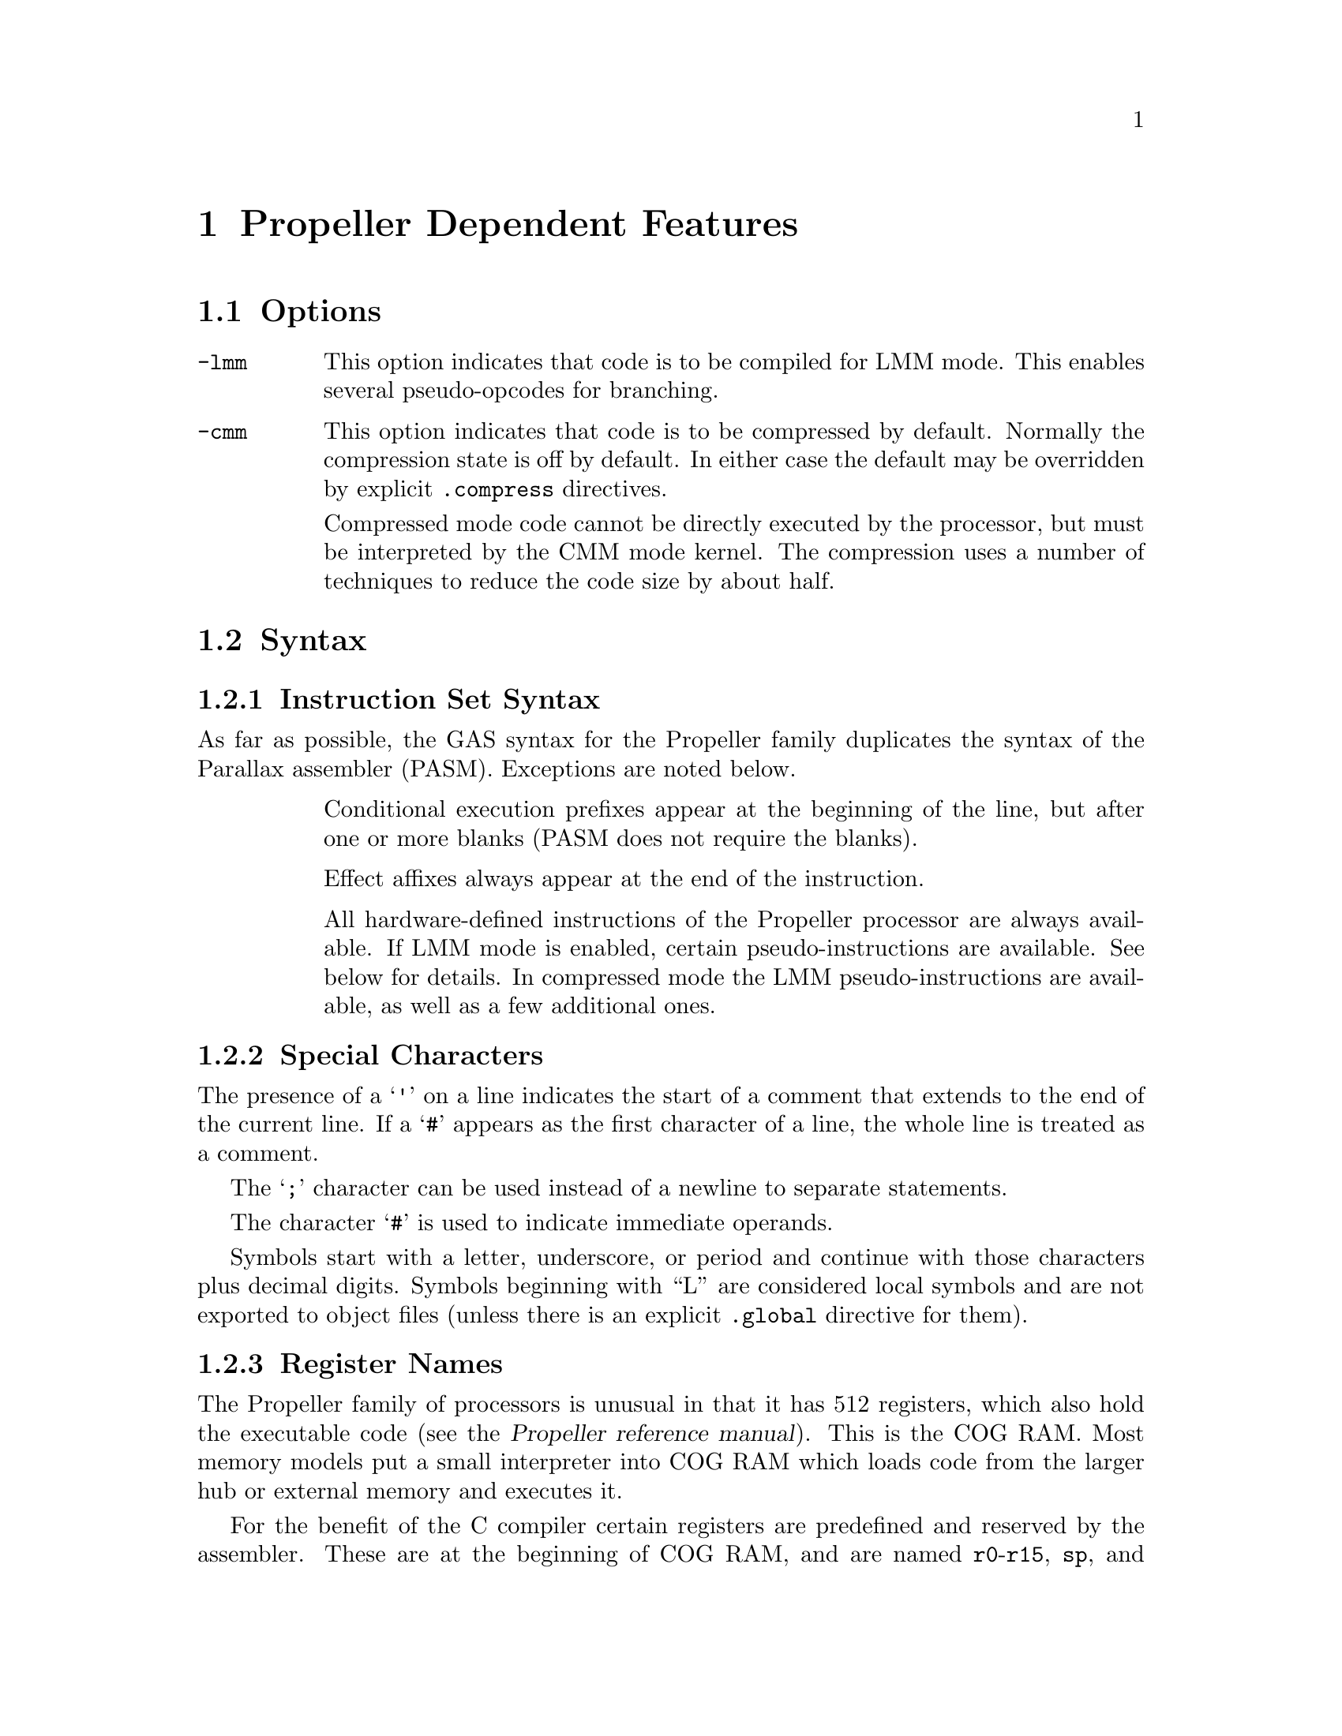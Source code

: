 @c Copyright 1996, 1997, 1998, 1999, 2000, 2001, 2002, 2003, 2004, 2005,
@c 2006, 2007, 2008, 2009, 2012  Free Software Foundation, Inc.
@c This is part of the GAS manual.
@c For copying conditions, see the file as.texinfo.

@ifset GENERIC
@page
@node Propeller-Dependent
@chapter Propeller Dependent Features
@end ifset

@ifclear GENERIC
@node Machine Dependencies
@chapter Propeller Dependent Features
@end ifclear

@cindex Propeller support
@menu
* Propeller Options::              Options
* Propeller Syntax::               Syntax
* Propeller Floating Point::       Floating Point
* Propeller Directives::           Propeller Machine Directives
* Propeller Opcodes::              Opcodes
* Propeller Mapping Symbols::      Mapping Symbols
* Propeller Unwinding Tutorial::   Unwinding
@end menu

@node Propeller Options
@section Options
@cindex Propeller options (none)
@cindex options for Propeller (none)

@table @code

@cindex @code{-lmm} command line option, Propeller
@item -lmm
This option indicates that code is to be compiled for LMM mode. This
enables several pseudo-opcodes for branching.

@cindex @code{-cmm} compressed code, Propeller
@item -cmm
This option indicates that code is to be compressed by
default. Normally the compression state is off by default. In either
case the default may be overridden by explicit @code{.compress}
directives.

Compressed mode code cannot be directly executed by the processor, but
must be interpreted by the CMM mode kernel. The compression uses a
number of techniques to reduce the code size by about half.

@end table


@node Propeller Syntax
@section Syntax
@menu
* Propeller-Instruction-Set::      Instruction Set
* Propeller-Chars::                Special Characters
* Propeller-Regs::                 Register Names
@c* Propeller-Relocations::	     Relocations
@end menu

@node Propeller-Instruction-Set
@subsection Instruction Set Syntax
As far as possible, the GAS syntax for the Propeller family duplicates
the syntax of the Parallax assembler (PASM). Exceptions are noted below.

@table @code

@item
Conditional execution prefixes appear at the beginning of the line,
but after one or more blanks (PASM does not require the blanks).

@item
Effect affixes always appear at the end of the instruction.

@item
All hardware-defined instructions of the Propeller processor are
always available.  If LMM mode is enabled, certain pseudo-instructions
are available.  See below for details. In compressed mode
the LMM pseudo-instructions are available, as well as a few additional ones.

@end table

@node Propeller-Chars
@subsection Special Characters

@cindex line comment character, Propeller
@cindex Propeller line comment character
The presence of a @samp{'} on a line indicates the start of a comment
that extends to the end of the current line.  If a @samp{#} appears as
the first character of a line, the whole line is treated as a comment.

@cindex line separator, Propeller
@cindex statement separator, Propeller
@cindex Propeller line separator
The @samp{;} character can be used instead of a newline to separate
statements.

@cindex immediate character, Propeller
@cindex Propeller immediate character
The character @samp{#} is used to indicate immediate operands.

@cindex identifiers, Propeller
@cindex Propeller identifiers
Symbols start with a letter, underscore, or period and continue with
those characters plus decimal digits. Symbols beginning with ``L''
are considered local symbols and are not exported to object files
(unless there is an explicit @code{.global} directive for them).

@node Propeller-Regs
@subsection Register Names

@cindex Propeller register names
@cindex register names, Propeller
The Propeller family of processors is unusual in that it has 512
registers, which also hold the executable code (see the
@cite{Propeller reference manual}). This is the COG RAM.
Most memory models put a
small interpreter into COG RAM which loads code from the larger hub
or external memory and executes it. 

For the benefit of the C compiler certain registers are predefined and
reserved by the assembler. These are at the beginning of COG RAM, and
are named @code{r0}-@code{r15}, @code{sp}, and @code{pc}. @code{r15}
is also called @code{lr} (``link register'') as it conventionally
holds the return address for function calls. @code{sp} is used by the
C compiler for the stack pointer, and @code{pc} is used by
interpreters to point to the instructions to fetch and execute.

@node Propeller Floating Point
@section Floating Point

@cindex floating point, Propeller (@sc{ieee})
@cindex Propeller floating point (@sc{ieee})
The Propeller family uses @sc{ieee} floating-point numbers. 32 and 64
bit numbers are available.

@c@node Propeller-Relocations
@c@subsection Propeller relocation generation

@c @cindex data relocations, Propeller
@c @cindex Propeller data relocations
@c Specific data relocations can be generated by putting the relocation name
@c in parentheses after the symbol name.  For example:

@c FIXME This doesn't actually work.  Would it be convenient?

@c @smallexample
@c        .word foo(TARGET1)
@c @end smallexample

@c This will generate an @samp{R_ARM_TARGET1} relocation against the symbol
@c @var{foo}.
@c The following relocations are supported:
@c @code{GOT},
@c @code{GOTOFF},
@c @code{TARGET1},
@c @code{TARGET2},
@c @code{SBREL},
@c @code{TLSGD},
@c @code{TLSLDM},
@c @code{TLSLDO},
@c @code{GOTTPOFF},
@c @code{GOT_PREL}
@c and
@c @code{TPOFF}.

@node Propeller Directives
@section Propeller Machine Directives

@cindex machine directives, Propeller
@cindex Propeller machine directives
@table @code

@c AAAAAAAAAAAAAAAAAAAAAAAAA
@c BBBBBBBBBBBBBBBBBBBBBBBBBB
@c CCCCCCCCCCCCCCCCCCCCCCCCCC

@cindex @code{.cog_ram} directive, Propeller
@item .cog_ram
Marks symbols to indicate that their values should be treated as long word
addresses, not byte addresses, by the linker.  This is intended to
duplicate the standard behavior of the PASM assembler.

@cindex @code{.compress} directive, Propeller
@item .compress @var{onoff}

Turns compressed instruction mode on or off. In compressed mode PASM
instructions (or sequences of instructions) are represented as
bytecodes which take up about half as much space, but cannot be
directly executed by the processor -- instead they are interpreted by
the CMM kernel.

@var{onoff} may be one of @code{on}, @code{off}, or
@code{default}. @code{default} restores the compression setting to
whatever was specified on the command line. The typical use for this
is for sequences of code that are intended to be loaded into COG
memory and executed directly, either in FCACHE or in another COG;
these would be written as:
@smallexample
        .compress off
        '' COG code goes here; it cannot be compressed because
        '' it will be directly executed by the processor
        ...
        .compress default
        '' we return here to normal LMM or CMM code
@end smallexample

@c DDDDDDDDDDDDDDDDDDDDDDDDDD
@c EEEEEEEEEEEEEEEEEEEEEEEEEE
@c FFFFFFFFFFFFFFFFFFFFFFFFFF

@anchor{propeller_fit}
@cindex @code{.fit} directive, Propeller
@item .fit @var{exp}
This directive is included for compatibility with PASM.  Has no
effect; the linker will check memory regions for fit at link time.

@c GGGGGGGGGGGGGGGGGGGGGGGGGG
@c HHHHHHHHHHHHHHHHHHHHHHHHHH

@cindex @code{.hub_ram} directive, Propeller
@item .hubram
Ends a @code{cog_ram} section.  Terminates symbol marking.

@c IIIIIIIIIIIIIIIIIIIIIIIIII
@c JJJJJJJJJJJJJJJJJJJJJJJJJJ
@c KKKKKKKKKKKKKKKKKKKKKKKKKK
@c LLLLLLLLLLLLLLLLLLLLLLLLLL
@c MMMMMMMMMMMMMMMMMMMMMMMMMM
@c NNNNNNNNNNNNNNNNNNNNNNNNNN
@c OOOOOOOOOOOOOOOOOOOOOOOOOO
@c PPPPPPPPPPPPPPPPPPPPPPPPPP
@c QQQQQQQQQQQQQQQQQQQQQQQQQQ
@c RRRRRRRRRRRRRRRRRRRRRRRRRR

@cindex @code{.res} directive, Propeller
@item .res @var{n}
Reserves 4*@code{n} bytes at the current address (or just 4 bytes if
@var{n} is omitted. This actually causes zero bytes
to be generated at present, although in the future this may
change to the ``proper'' behavior of simply advancing the location
counter by the appropriate amount.

@c SSSSSSSSSSSSSSSSSSSSSSSSSS
@c TTTTTTTTTTTTTTTTTTTTTTTTTT
@c UUUUUUUUUUUUUUUUUUUUUUUUUU
@c VVVVVVVVVVVVVVVVVVVVVVVVVV
@c WWWWWWWWWWWWWWWWWWWWWWWWWW
@c XXXXXXXXXXXXXXXXXXXXXXXXXX
@c YYYYYYYYYYYYYYYYYYYYYYYYYY
@c ZZZZZZZZZZZZZZZZZZZZZZZZZZ

@end table

@node Propeller Opcodes
@section Opcodes

@cindex Propeller opcodes
@cindex opcodes for Propeller
@code{@value{AS}} implements all the standard Propeller opcodes.  It
also implements several pseudo opcodes, including several synthetic
instructions for LMM mode.

@table @code

@cindex @code{BRW <label>} pseudo op, Propeller
@item BRW
@smallexample
  brw target
@end smallexample

This pseudo op performs an absolute branch in LMM and CMM modes.

@cindex @code{BRS <label>} pseudo op, Propeller
@item BRS
@smallexample
  brs target
@end smallexample

This pseudo op performs a short PC-relative branch in LMM or CMM
mode. In LMM mode it expands to an add or subtract of the PC register
(and hence can reach +-512 bytes); in CMM mode it assembles to a
compressed branch with a 1 byte signed offset.

@cindex @code{LDI reg,<exp>} pseudo op, Propeller
@item LDI
@smallexample
  ldi <register> , <expression>
@end smallexample

@code{LDI} expands in LMM mode into a move from the next address and a constant
that decodes as a NOP. This is similar to @code{MVI} but may be slightly
faster in LMM mode, and @code{reg} does not have to be one of the 15
general purpose registers.

@cindex @code{MVI reg,<exp>} pseudo op, Propeller
@item MVI
@smallexample
  mvi <reg>, #<exp>
@end smallexample

Expands to a sequence which moves a 32 bit constant value into general
purpose register @code{reg}. This works only for @code{r0} through
@code{r14} and @code{lr}.

@cindex @code{MVIW reg,<exp>} pseudo op, Propeller
@item MVIW
@smallexample
  mviw <reg>, #<exp>
@end smallexample

Expands to a sequence which moves a 16 bit constant into general
purpose register @code{reg}. This works only for @code{r0} through
@code{r14} and @code{lr}. In LMM mode this expands to the same
sequence as @code{MVI}, but in CMM mode it expands to a smaller
sequence (3 bytes versus 5 bytes).

@cindex @code{XMMIO <op>, reg, reg} pseudo op, Propeller
@item XMMIO
@smallexample
  xmmio rdbyte, <dstreg>, <srcreg>
@end smallexample

In XMM mode this expands to a load or store from external
memory. @code{op} is the load or store operation that we are
simulating; for example, @code{rdbyte} will read one byte from
external memory.

@end table

For information on the Propeller instruction set, see @cite{Propeller
reference manual}, Parallax, Inc.
